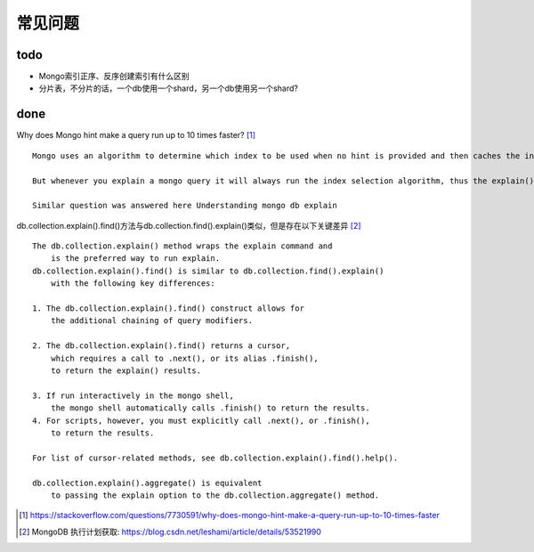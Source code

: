 常见问题
########


todo
====

* Mongo索引正序、反序创建索引有什么区别
* 分片表，不分片的话，一个db使用一个shard，另一个db使用另一个shard?

done
====

Why does Mongo hint make a query run up to 10 times faster? [1]_ ::

    Mongo uses an algorithm to determine which index to be used when no hint is provided and then caches the index used for the similar query for next 1000 calls

    But whenever you explain a mongo query it will always run the index selection algorithm, thus the explain() with hint will always take less time when compared with explain() without hint.

    Similar question was answered here Understanding mongo db explain


db.collection.explain().find()方法与db.collection.find().explain()类似，但是存在以下关键差异 [2]_ ::

    The db.collection.explain() method wraps the explain command and 
        is the preferred way to run explain.
    db.collection.explain().find() is similar to db.collection.find().explain() 
        with the following key differences:

    1. The db.collection.explain().find() construct allows for 
        the additional chaining of query modifiers. 

    2. The db.collection.explain().find() returns a cursor, 
        which requires a call to .next(), or its alias .finish(), 
        to return the explain() results. 

    3. If run interactively in the mongo shell, 
        the mongo shell automatically calls .finish() to return the results. 
    4. For scripts, however, you must explicitly call .next(), or .finish(), 
        to return the results. 

    For list of cursor-related methods, see db.collection.explain().find().help().

    db.collection.explain().aggregate() is equivalent 
        to passing the explain option to the db.collection.aggregate() method.









.. [1] https://stackoverflow.com/questions/7730591/why-does-mongo-hint-make-a-query-run-up-to-10-times-faster
.. [2] MongoDB 执行计划获取: https://blog.csdn.net/leshami/article/details/53521990